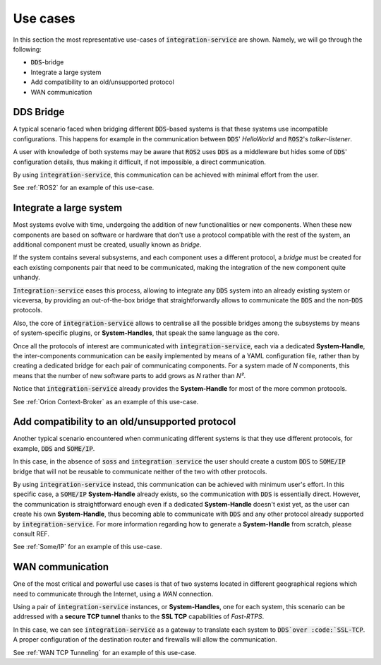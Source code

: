 Use cases
=========

In this section the most representative use-cases of :code:`integration-service` are shown.
Namely, we will go through the following:

- :code:`DDS`-bridge
- Integrate a large system
- Add compatibility to an old/unsupported protocol
- WAN communication


DDS Bridge
^^^^^^^^^^

A typical scenario faced when bridging different :code:`DDS`-based systems is that these systems use incompatible
configurations.
This happens for example in the communication between :code:`DDS`' *HelloWorld* and :code:`ROS2`'s *talker-listener*.

.. image:: DDS_NO_COMS.png

A user with knowledge of both systems may be aware that :code:`ROS2` uses :code:`DDS` as a middleware but hides some of 
:code:`DDS`' configuration details, thus making it difficult, if not impossible, a direct communication.

By using :code:`integration-service`, this communication can be achieved with minimal effort from the user.

.. image:: DDS_WITH_IS.png

See :ref:`ROS2` for an example of this use-case.

Integrate a large system
^^^^^^^^^^^^^^^^^^^^^^^^

Most systems evolve with time, undergoing the addition of new functionalities or new components.
When these new components are based on software or hardware that don't use a protocol compatible with the rest
of the system, an additional component must be created, usually known as *bridge*.

If the system contains several subsystems, and each component uses a different protocol, a *bridge* must be
created for each existing components pair that need to be communicated, making the integration of the new
component quite unhandy.

.. image:: LARGER_SYSTEM_BAD.png

:code:`Integration-service` eases this process, allowing to integrate any :code:`DDS` system into an already
existing system or viceversa, by providing an out-of-the-box bridge that straightforwardly allows to communicate the 
:code:`DDS` and the non-:code:`DDS` protocols.

Also, the core of :code:`integration-service` allows to centralise all the possible bridges among
the subsystems by means of system-specific plugins, or **System-Handles**, that speak the same language as the core.

Once all the protocols of interest are communicated with :code:`integration-service`,
each via a dedicated **System-Handle**, the inter-components communication
can be easily implemented by means of a YAML configuration file, rather than by creating a dedicated 
bridge for each pair of communicating components.
For a system made of *N* components, this means that the number of new software parts to add grows as *N*
rather than *N²*.

Notice that :code:`integration-service` already provides the **System-Handle** for most of the more common
protocols.

.. image:: LARGER_SYSTEM.png

See :ref:`Orion Context-Broker` as an example of this use-case.

Add compatibility to an old/unsupported protocol
^^^^^^^^^^^^^^^^^^^^^^^^^^^^^^^^^^^^^^^^^^^^^^^^

Another typical scenario encountered when communicating different systems is that they use different protocols,
for example, :code:`DDS` and :code:`SOME/IP`.

.. image:: DDS_NO_SOMEIP.png

In this case, in the absence of :code:`soss` and :code:`integration service`
the user should create a custom :code:`DDS` to :code:`SOME/IP` bridge that will not be reusable to
communicate neither of the two with other protocols.

By using :code:`integration-service` instead, this communication can be achieved with minimum user's effort.
In this specific case, a :code:`SOME/IP` **System-Handle** already exists, so the communication with :code:`DDS` is 
essentially direct.
However, the communication is straightforward enough even if a dedicated **System-Handle** doesn't exist yet, as
the user can create his own **System-Handle**, thus becoming able to communicate with :code:`DDS` and
any other protocol already supported by :code:`integration-service`.
For more information regarding how to generate a **System-Handle** from scratch, please consult REF.

.. image:: DDS_IS_SOMEIP.png

See :ref:`Some/IP` for an example of this use-case.

WAN communication
^^^^^^^^^^^^^^^^^

One of the most critical and powerful use cases is that of two systems located in different geographical regions
which need to communicate through the Internet, using a *WAN* connection.

Using a pair of :code:`integration-service` instances, or **System-Handles**, one for each system,
this scenario can be addressed with a **secure TCP tunnel** thanks to the **SSL TCP** capabilities of `Fast-RTPS`.

.. image:: WAN.png

In this case, we can see :code:`integration-service` as a gateway to translate each system to :code:`DDS`over
:code:`SSL-TCP`. A proper configuration of the destination router and firewalls will allow the communication.

See :ref:`WAN TCP Tunneling` for an example of this use-case.
